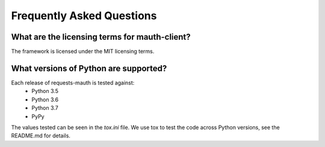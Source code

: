 Frequently Asked Questions
==========================

What are the licensing terms for mauth-client?
------------------------------------------------
The framework is licensed under the MIT licensing terms.

What versions of Python are supported?
--------------------------------------
Each release of requests-mauth is tested against:
  * Python 3.5
  * Python 3.6
  * Python 3.7
  * PyPy

The values tested can be seen in the `tox.ini` file.  We use tox to test the code across Python versions, see the README.md for details.

